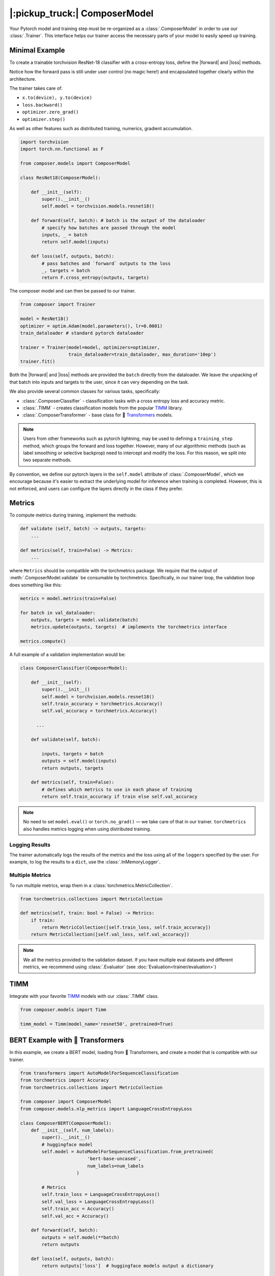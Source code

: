 |:pickup_truck:| ComposerModel
==============================

Your Pytorch model and training step must be re-organized as a
:class:`.ComposerModel` in order to use our :class:`.Trainer`.
This interface helps our trainer access the necessary parts of your model
to easily speed up training.

Minimal Example
---------------

To create a trainable torchvision ResNet-18 classifier with a cross-entropy loss,
define the |forward| and |loss| methods.

Notice how the forward pass is still under user control (no magic here!)
and encapsulated together clearly within the architecture.

The trainer takes care of:

-  ``x.to(device), y.to(device)``
-  ``loss.backward()``
-  ``optimizer.zero_grad()``
-  ``optimizer.step()``

As well as other features such as distributed training, numerics,
gradient accumulation.

.. code:: python

   import torchvision
   import torch.nn.functional as F

   from composer.models import ComposerModel

   class ResNet18(ComposerModel):

       def __init__(self):
           super().__init__()
           self.model = torchvision.models.resnet18()

       def forward(self, batch): # batch is the output of the dataloader
           # specify how batches are passed through the model
           inputs, _ = batch
           return self.model(inputs)

       def loss(self, outputs, batch):
           # pass batches and `forward` outputs to the loss
           _, targets = batch
           return F.cross_entropy(outputs, targets)

The composer model and can then be passed to our trainer.

.. code:: python

   from composer import Trainer

   model = ResNet18()
   optimizer = optim.Adam(model.parameters(), lr=0.0001)
   train_dataloader # standard pytorch dataloader

   trainer = Trainer(model=model, optimizers=optimizer,
                     train_dataloader=train_dataloader, max_duration='10ep')
   trainer.fit()

Both the |forward| and |loss| methods are provided the ``batch`` directly
from the dataloader. We leave the unpacking of that batch into inputs and targets
to the user, since it can very depending on the task.

We also provide several common classes for various tasks,
specifically:

-  :class:`.ComposerClassifier` - classification tasks with a cross entropy
   loss and accuracy metric.
-  :class:`.TIMM` - creates classification models from the popular `TIMM`_
   library.
-  :class:`.ComposerTransformer` - base class for 🤗 `Transformers`_ models.

.. note::

    Users from other frameworks such as pytorch lightning, may be used to
    defining a ``training_step`` method, which groups the forward and loss
    together. However, many of our algorithmic methods (such as
    label smoothing or selective backprop) need to intercept and modify the
    loss. For this reason, we split into two separate methods.

By convention, we define our pytorch layers in the ``self.model``
attribute of :class:`.ComposerModel`, which we encourage because it's easier
to extract the underlying model for inference when training is
completed. However, this is not enforced, and users can configure the
layers directly in the class if they prefer.

Metrics
-------

To compute metrics during training, implement the methods:

.. code:: python

   def validate (self, batch) -> outputs, targets:
       ...

   def metrics(self, train=False) -> Metrics:
       ...

where ``Metrics`` should be compatible with the torchmetrics package. We
require that the output of :meth:`.ComposerModel.validate` be consumable by
torchmetrics. Specifically, in our trainer loop, the validation loop
does something like this:

.. code:: python

   metrics = model.metrics(train=False)

   for batch in val_dataloader:
       outputs, targets = model.validate(batch)
       metrics.update(outputs, targets)  # implements the torchmetrics interface

   metrics.compute()

A full example of a validation implementation would be:

.. code:: python

   class ComposerClassifier(ComposerModel):

       def __init__(self):
           super().__init__()
           self.model = torchvision.models.resnet18()
           self.train_accuracy = torchmetrics.Accuracy()
           self.val_accuracy = torchmetrics.Accuracy()

         ...

       def validate(self, batch):

           inputs, targets = batch
           outputs = self.model(inputs)
           return outputs, targets

       def metrics(self, train=False):
           # defines which metrics to use in each phase of training
           return self.train_accuracy if train else self.val_accuracy

.. note::

    No need to set ``model.eval()`` or ``torch.no_grad()`` — we take care
    of that in our trainer. ``torchmetrics`` also handles metrics logging
    when using distributed training.


Logging Results
~~~~~~~~~~~~~~~

The trainer automatically logs the results of the metrics and the loss
using all of the ``loggers`` specified by the user. For example, to log
the results to a ``dict``, use the :class:`.InMemoryLogger`.

.. seealso::

    Our guide to :doc:`Logging<trainer/logging>`.


Multiple Metrics
~~~~~~~~~~~~~~~~

To run multiple metrics, wrap them in a :class:`torchmetrics.MetricCollection`.

.. code:: python

   from torchmetrics.collections import MetricCollection

   def metrics(self, train: bool = False) -> Metrics:
       if train:
           return MetricCollection([self.train_loss, self.train_accuracy])
       return MetricCollection([self.val_loss, self.val_accuracy])

.. note::

    We all the metrics provided to the validation dataset. If
    you have multiple eval datasets and different metrics, we recommend
    using :class:`.Evaluator` (see :doc:`Evaluation<trainer/evaluation>`)


TIMM
----

Integrate with your favorite `TIMM`_ models with our :class:`.TIMM` class.

.. code:: python

   from composer.models import Timm

   timm_model = Timm(model_name='resnet50', pretrained=True)

BERT Example with 🤗 Transformers
---------------------------------

In this example, we create a BERT model, loading from 🤗 Transformers,
and create a model that is compatible with our trainer.

.. code:: python

   from transformers import AutoModelForSequenceClassification
   from torchmetrics import Accuracy
   from torchmetrics.collections import MetricCollection

   from composer import ComposerModel
   from composer.models.nlp_metrics import LanguageCrossEntropyLoss

   class ComposerBERT(ComposerModel):
       def __init__(self, num_labels):
           super().__init__()
           # huggingface model
           self.model = AutoModelForSequenceClassification.from_pretrained(
                            'bert-base-uncased',
                            num_labels=num_labels
                        )

           # Metrics
           self.train_loss = LanguageCrossEntropyLoss()
           self.val_loss = LanguageCrossEntropyLoss()
           self.train_acc = Accuracy()
           self.val_acc = Accuracy()

       def forward(self, batch):
           outputs = self.model(**batch)
           return outputs

       def loss(self, outputs, batch):
           return outputs['loss']  # huggingface models output a dictionary

       def validate(self, batch):
           labels = batch.pop('labels')
           output = self.forward(batch)
           output = output['logits']
           return output, labels

       def metrics(self, train: bool = False):
           if train:
               return MetricCollection([self.train_loss, self.train_acc])
           return MetricCollection([self.val_loss, self.val_acc])


.. |forward| replace:: :meth:`~.ComposerModel.forward`
.. |loss| replace:: :meth:`~.ComposerModel.loss`
.. _Transformers: https://huggingface.co/docs/transformers/index
.. _TIMM: https://fastai.github.io/timmdocs/
.. _torchvision: https://pytorch.org/vision/stable/models.html
